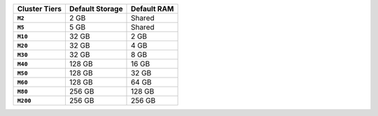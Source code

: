 .. list-table::
   :header-rows: 1
   :stub-columns: 1

   * - Cluster Tiers
     - Default Storage
     - Default RAM

   * - ``M2``
     - 2 GB
     - Shared

   * - ``M5``
     - 5 GB
     - Shared

   * - ``M10``
     - 32 GB
     - 2 GB

   * - ``M20``
     - 32 GB
     - 4 GB

   * - ``M30``
     - 32 GB
     - 8 GB

   * - ``M40``
     - 128 GB
     - 16 GB

   * - ``M50``
     - 128 GB
     - 32 GB

   * - ``M60``
     - 128 GB
     - 64 GB

   * - ``M80``
     - 256 GB
     - 128 GB

   * - ``M200``
     - 256 GB
     - 256 GB
